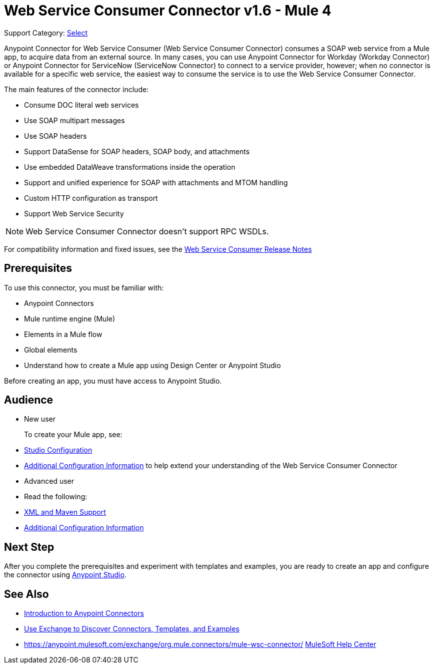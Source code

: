 = Web Service Consumer Connector v1.6 - Mule 4
:page-aliases: connectors::web-service/web-service-consumer.adoc

Support Category: https://www.mulesoft.com/legal/versioning-back-support-policy#anypoint-connectors[Select]

Anypoint Connector for Web Service Consumer (Web Service Consumer Connector) consumes a SOAP web service from a Mule app, to acquire data from an external source. In many cases, you can use Anypoint Connector for Workday (Workday Connector) or Anypoint Connector for ServiceNow (ServiceNow Connector) to connect to a service provider, however; when no connector is available for a specific web service, the easiest way to consume the service is to use the Web Service Consumer Connector.

The main features of the connector include:

* Consume DOC literal web services
* Use SOAP multipart messages
* Use SOAP headers
* Support DataSense for SOAP headers, SOAP body, and attachments
* Use embedded DataWeave transformations inside the operation
* Support and unified experience for SOAP with attachments and MTOM handling
* Custom HTTP configuration as transport
* Support Web Service Security

[NOTE]
Web Service Consumer Connector doesn't support RPC WSDLs.

For compatibility information and fixed issues, see the xref:release-notes::connector/connector-wsc.adoc[Web Service Consumer Release Notes]

== Prerequisites

To use this connector, you must be familiar with:

* Anypoint Connectors
* Mule runtime engine (Mule)
* Elements in a Mule flow
* Global elements
* Understand how to create a Mule app using Design Center or Anypoint Studio

Before creating an app, you must have access to Anypoint Studio.

//== Common Use Cases For the Connector

// Add a lead in sentence and then list common use cases for the connector

// For examples, see xref:<connector-name>-connector-examples.adoc[Examples].

== Audience

* New user
+
To create your Mule app, see:

* xref:web-service-consumer-studio.adoc[Studio Configuration]
* xref:web-service-consumer-config-topics.adoc[Additional Configuration Information]
to help extend your understanding of the Web Service Consumer Connector
//* xref:<connector-name>-connector-examples.adoc[Examples], which provides one or more use cases for the connector.
+
* Advanced user
+
* Read the following:

* xref:web-service-consumer-xml-maven.adoc[XML and Maven Support]
* xref:web-service-consumer-config-topics.adoc[Additional Configuration Information]
//* xref:<connector-name>-connector-examples.adoc[Examples] topics

//For a major or minor release, see
//xref:<connector-name>-connector-upgrade-migrate.adoc[Upgrade and Migrate].


== Next Step

After you complete the prerequisites and experiment with templates and examples, you are ready to create an app and configure the connector using xref:web-service-consumer-studio.adoc[Anypoint Studio].

== See Also

* xref:connectors::introduction/introduction-to-anypoint-connectors.adoc[Introduction to Anypoint Connectors]
* xref:connectors::introduction/intro-use-exchange.adoc[Use Exchange to Discover Connectors, Templates, and Examples]
* https://anypoint.mulesoft.com/exchange/org.mule.connectors/mule-wsc-connector/
https://help.mulesoft.com[MuleSoft Help Center]
